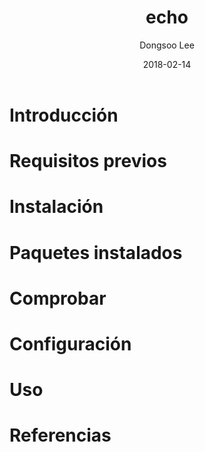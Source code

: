 #+TITLE: echo
#+AUTHOR: Dongsoo Lee
#+EMAIL: dongsoolee8@gmail.com
#+DATE: 2018-02-14

* Introducción
  :PROPERTIES: 
  :LANG: es
  :END:      

* Requisitos previos
  :PROPERTIES: 
  :LANG: es
  :END:      

* Instalación
  :PROPERTIES: 
  :LANG: es
  :END:      

* Paquetes instalados
  :PROPERTIES: 
  :LANG: es
  :END:      

* Comprobar
  :PROPERTIES: 
  :LANG: es
  :END:      

* Configuración
  :PROPERTIES: 
  :LANG: es
  :END:      

* Uso
  :PROPERTIES: 
  :LANG: es
  :END:      

* Referencias
  :PROPERTIES: 
  :LANG: es
  :END:      

